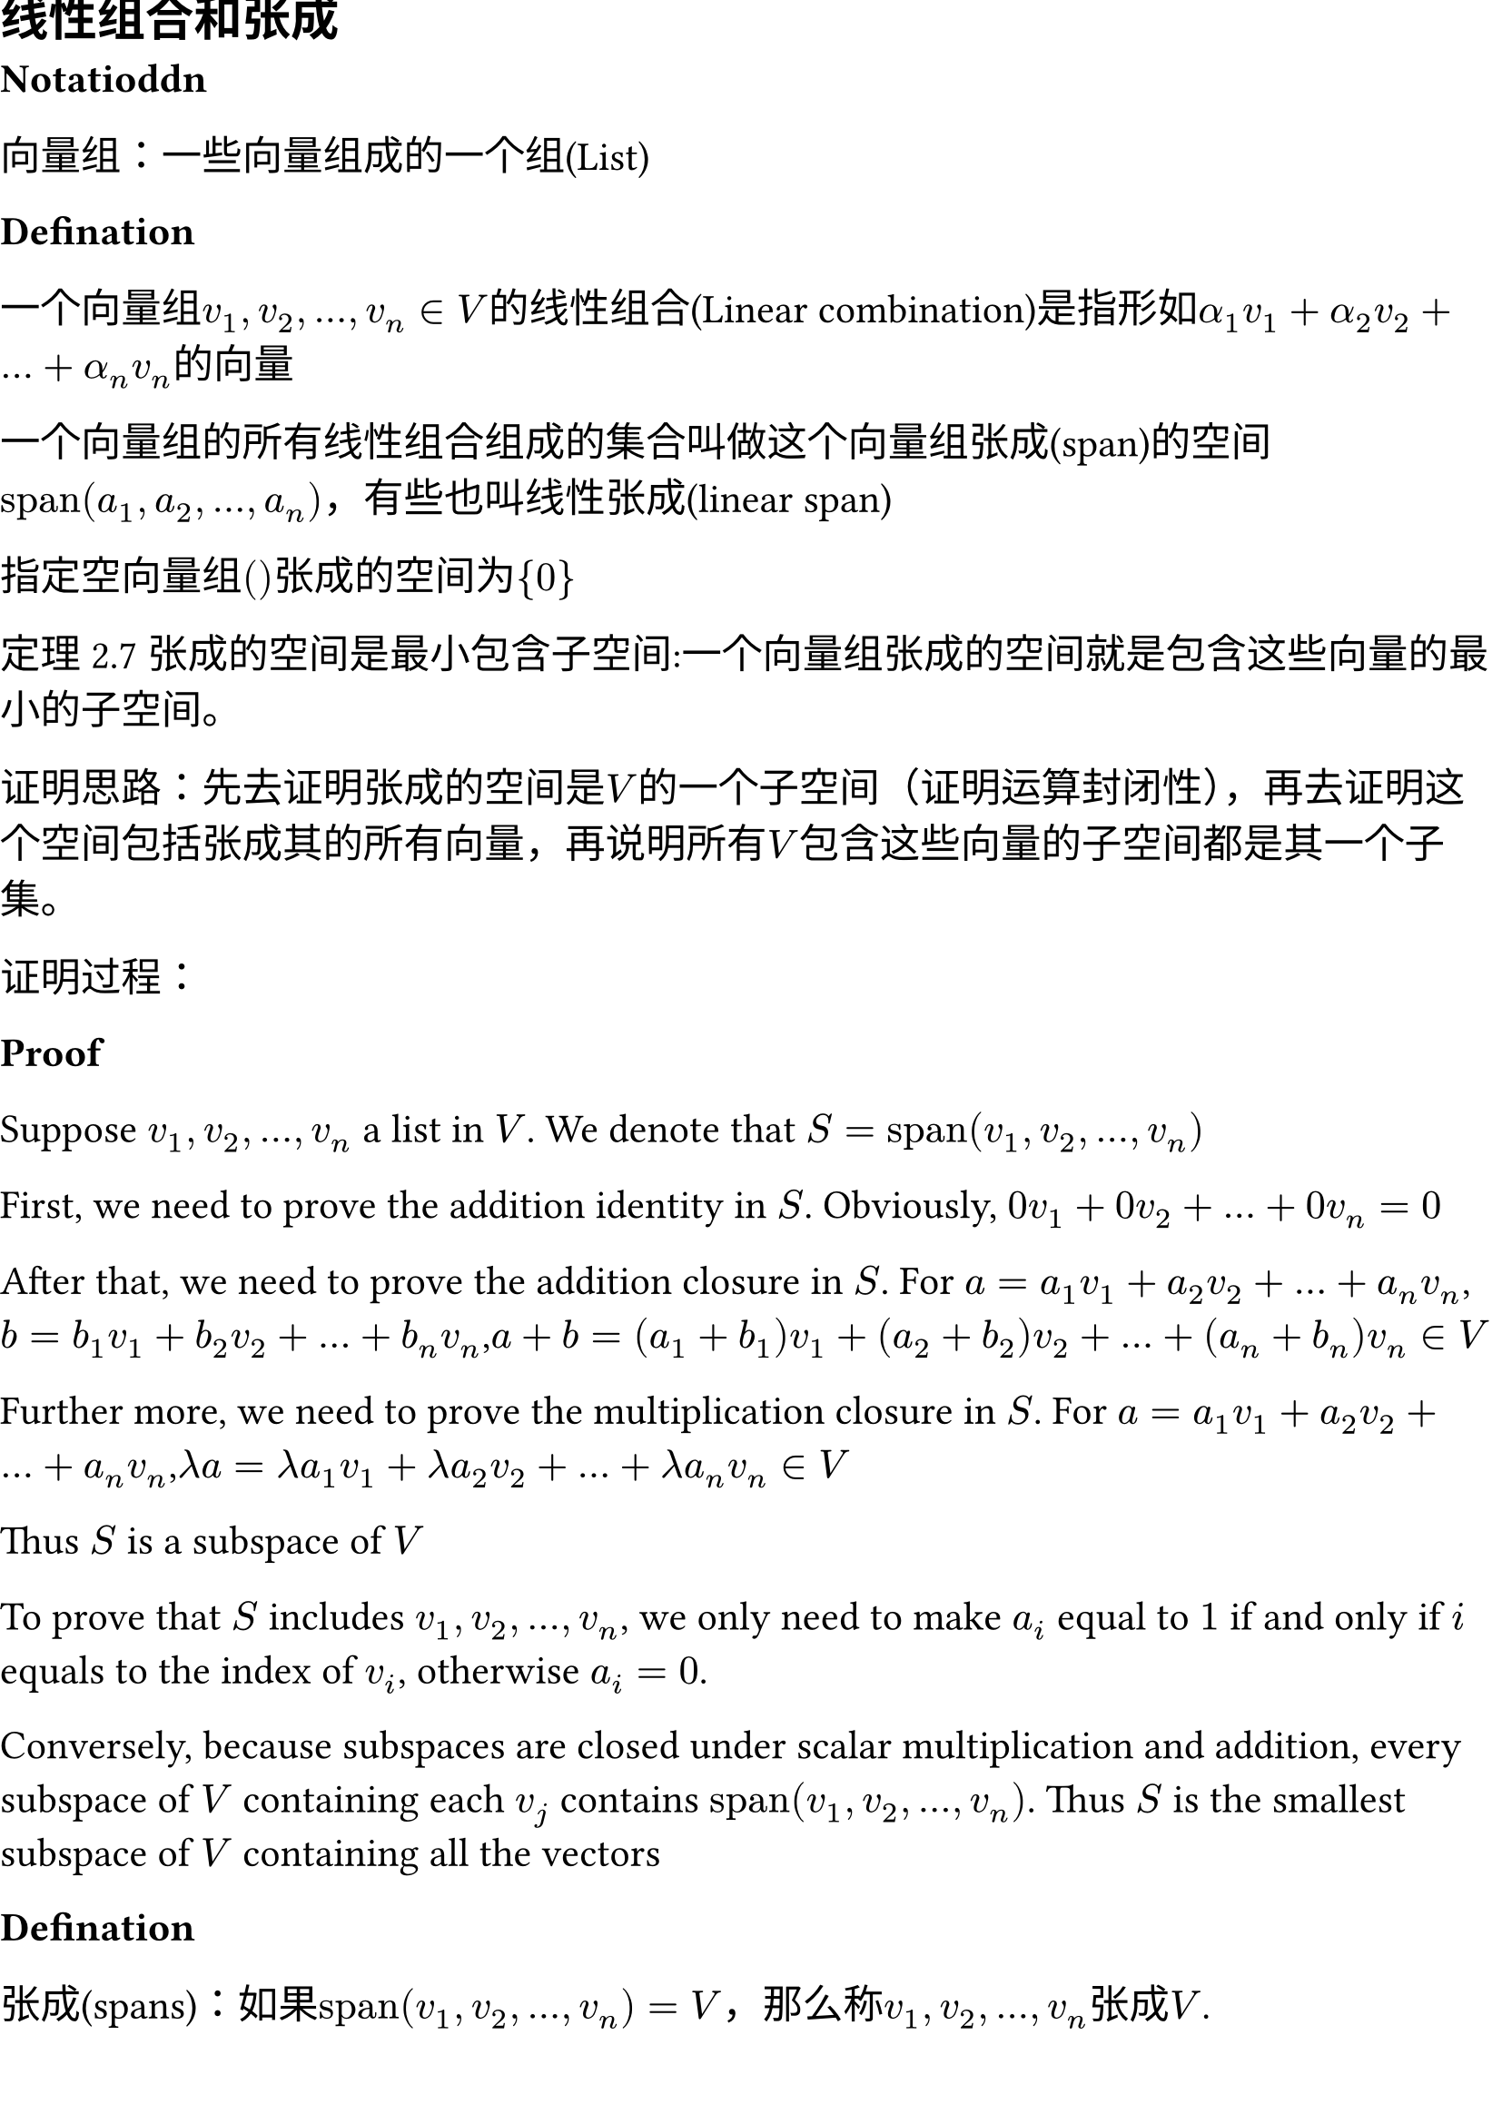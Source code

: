 #set document(title:"线性代数 有限维向量空间",date: datetime(year: 2024,month: 7,day: 11))

#set page(margin: (
  top: 0cm,
  bottom: 0cm,
  x: 0cm,
))
#set text(size: 16pt)

== 线性组合和张成

*Notatioddn*

向量组：一些向量组成的一个组(List)

*Defination*

一个向量组$v_1,v_2,...,v_n in V$的线性组合(Linear combination)是指形如$alpha_1 v_1 + alpha_2 v_2 + ... + alpha_n v_n$的向量

一个向量组的所有线性组合组成的集合叫做这个向量组张成(span)的空间$"span"(a_1,a_2,...,a_n)$，有些也叫线性张成(linear span)

指定空向量组$()$张成的空间为${0}$

定理2.7 张成的空间是最小包含子空间:一个向量组张成的空间就是包含这些向量的最小的子空间。

证明思路：先去证明张成的空间是$V$的一个子空间（证明运算封闭性），再去证明这个空间包括张成其的所有向量，再说明所有$V$包含这些向量的子空间都是其一个子集。

证明过程：

*Proof*

Suppose $v_1,v_2,...,v_n$ a list in $V$. We denote that $S = "span"(v_1,v_2,...,v_n)$

First, we need to prove the addition identity in $S$. Obviously, $0v_1+0v_2+...+0v_n = 0$ 

After that, we need to prove the addition closure in $S$. For $a = a_1 v_1 + a_2 v_2 + ... + a_n v_n$, $b = b_1 v_1 + b_2 v_2 + ... + b_n v_n$,$a + b = (a_1 + b_1) v_1 + (a_2 + b_2) v_2 + ... + (a_n + b_n) v_n in V$

Further more, we need to prove the multiplication closure in $S$. For $a = a_1 v_1 + a_2 v_2 + ... + a_n v_n$,$lambda a = lambda a_1 v_1 + lambda a_2 v_2 + ... + lambda a_n v_n in V$ 

Thus $S$ is a subspace of $V$

To prove that $S$ includes $v_1,v_2,dots,v_n$, we only need to make $a_i$ equal to $1$ if and only if $i$ equals to the index of $v_i$, otherwise $a_i = 0$.

Conversely, because subspaces are closed under scalar multiplication and addition, every subspace of $V$ containing each $v_j$ contains $"span"(v_1,v_2,...,v_n)$. Thus $S$ is the smallest subspace of $V$ containing all the vectors

*Defination*

张成(spans)：如果$"span"(v_1,v_2,...,v_n) = V$，那么称$v_1,v_2,dots,v_n$张成$V$.

有限维向量空间(finite-dimensional vector space)：如果某个空间可以被有限个向量张成，那么这个空间就是一个*有限维向量空间*(finite-dimensional vector space)。

多项式：若$FF -> FF$函数$p$可被表示为$p (x) = a_0 + a_1 x + a_2 x^2 + ... + a_n x^n,a_0,a_1,a_2,...,a_n \in FF$，那么这个函数就是一个在$FF$上的*多项式*(polynomial)函数,$a_0,a_1,a_2,...,a_n$称为多项式的*系数*(coefficient)

$P(FF)$是所有在$FF$上多项式的集合形成的线性空间。容易知道，$P(FF)$是$FF^FF$的子空间

多项式的度(degree)是多项式的最高次幂（最高次幂的次数）。定义$0$的度数为$-infinity$

$P_m(FF),m in ZZ^+$指所有在$FF$上次数小于等于$m$的多项式的集合。

无穷维向量空间(infinite-dimensional vector space)：不是有限维向量空间的向量空间。

*Example*

Q:Show that $P(FF)$ is a infinite-dimensional vector space.

A:Consider any list of polynomials in $P(FF)$. We use $m$ to denote the maximun degree of the polynomial in the list. Then every polynomials in the spans of the list has degree less than or equal to $m$. Then $z^m+1$ is not in the span. Hence no list can span the space. QED

== 线性无关

*Definition*

若一个向量组$v_1,v_2,dots,v_n$，使得$a_1 v_1 + a_2 v_2 + dots + a_n v_n = 0$当且仅当$a_1=a_2=dots=a_n=0$，那么称$v_1,v_2,dots,v_n$是*线性无关*(linearly independent),否则被称为*线性相关*(linearly dependent)

*Lemma*

若$v_1,v_2,dots,v_n$线性相关，那么一定存在一个$j in {1,2,dots,n}$,使得：

(a) $v_j in "span"(v_1,v_2,dots,v_j-1)$ 

(b) 删除$v_j$后的向量组与原先的向量组等价

proof: 

$v_1,v_2,dots,v_n$ is linearly dependent, so exist $a_1,a_2,dots,a_n in FF$ such that $a_1 v_1 + a_2 v_2 + dots + a_n v_n = 0$.

Let $j$ be the largest element in ${1,2,dots,m}$ if $a_j != 0$

Then $a_1 v_1 + a_2 v_2 + dots + a_j v_j = 0$ => $v_j = a_1 / a_j v_1 + a_2 / a_j v_2 + dots + a_j-1 / a_j v_j-1$. Then proving (a).

Suppose $u in "span"(v_1,v_2,dots,v_j-1)$, then $u = a_1 v_1 + a_2 v_2 + dots + a_n v_n$.We use $a_1 / a_j v_1 + a_2 / a_j v_2 + dots + a_j-1 / a_j v_j-1$ to replace $a_j$.

Then we can easyly to present $u$ just using $a_1,a_2,dots,a_j-1,a_j+1,dots,a_n$. Then proving (b).

*Theorem*

线性无关组的长度一定小于等于张成该空间向量组的长度。

== 基

*Definition*

一个空间$V$的一组基(basis)是一组可以张成$V$且线性无关的向量组。

*Theorem*

基的判定定理：$v_1,v_2,dots,v_n$是$V$的一组基$arrow.l.r.double$ $forall v in V$,存在唯一的$a_1,a_2,dots,a_n in FF$使得$a_1 v_1 + a_2 v_2 + dots + a_n v_n = a$

*Proof*

First suppose $v_1,v_2,dots,v_n$ as a basis of $V$. Let $v in V$. $v_1,v_2,dots,v_n$, so they span the space.Therefore $v = a_1 v_1 + a_2 v_2 + dots + a_n v_n$. Supppose $v = c_1 v_1 + c_2 v_2 + dots + c_n v_n$. Then $(c_1 - a_1) v_1 + (c_2 - a_2) v_2 + dots + (c_n - a_n) v_n = 0$,$c_1=a_1,c_2=a_2,dots,c_n=a_n$

On the other direction, suppose $v = c_1 v_1 + c_2 v_2 + dots + c_n v_n$ is unique, we can easily to know that $v_1,v_2,dots,v_n$ span the space.

To prove that they are linearly independent, we let $0 = a_1 v_1 + a_2 v_2 + dots + a_n v_n$. $2 * 0 = 2a_1 v_1 + 2a_2 v_2 + dots + 2a_n v_n$,$a_1 = 2a_1, a_2 = 2a_2, dots, a_n = 2a_n$.$a_1 = a_2 = dots = a_n = 0$

*Theorems*

张成某个空间的向量组包含这个空间的一个基

任何有限维向量空间包含一个基

空间内一组线性无关的向量组可以被扩张为一个基

任何$V$的子空间都是$V$直和的一部分

== 维数

*Theorem*

基向量组的长度与基的选取无关

*Proof*

Find two basis $v_1,v_2,dots,v_n$ and $u_1,u_2,dots,u_m$. They all spans $V$. So $n <= m$ and $m <= n$.Then $m = n$

于是，我们可以发现，一个向量空间中基向量组的长度是一个对于该空间有意义的不变量，我们于是有定义：

*Definition*

维数(dimension)是向量空间$V$中基向量组的长度。记作$dim V$

*Theorem*

有限维向量空间$V$的子空间$U$满足$dim U <= dim V$

长度为$dim V$的线性无关向量组就是$V$的一组基,长度为$dim V$能张成$V$的一组向量就是$V$的一组基

维数和公式:$dim (V+U)=dim V + dim U - dim (V sect U)$

